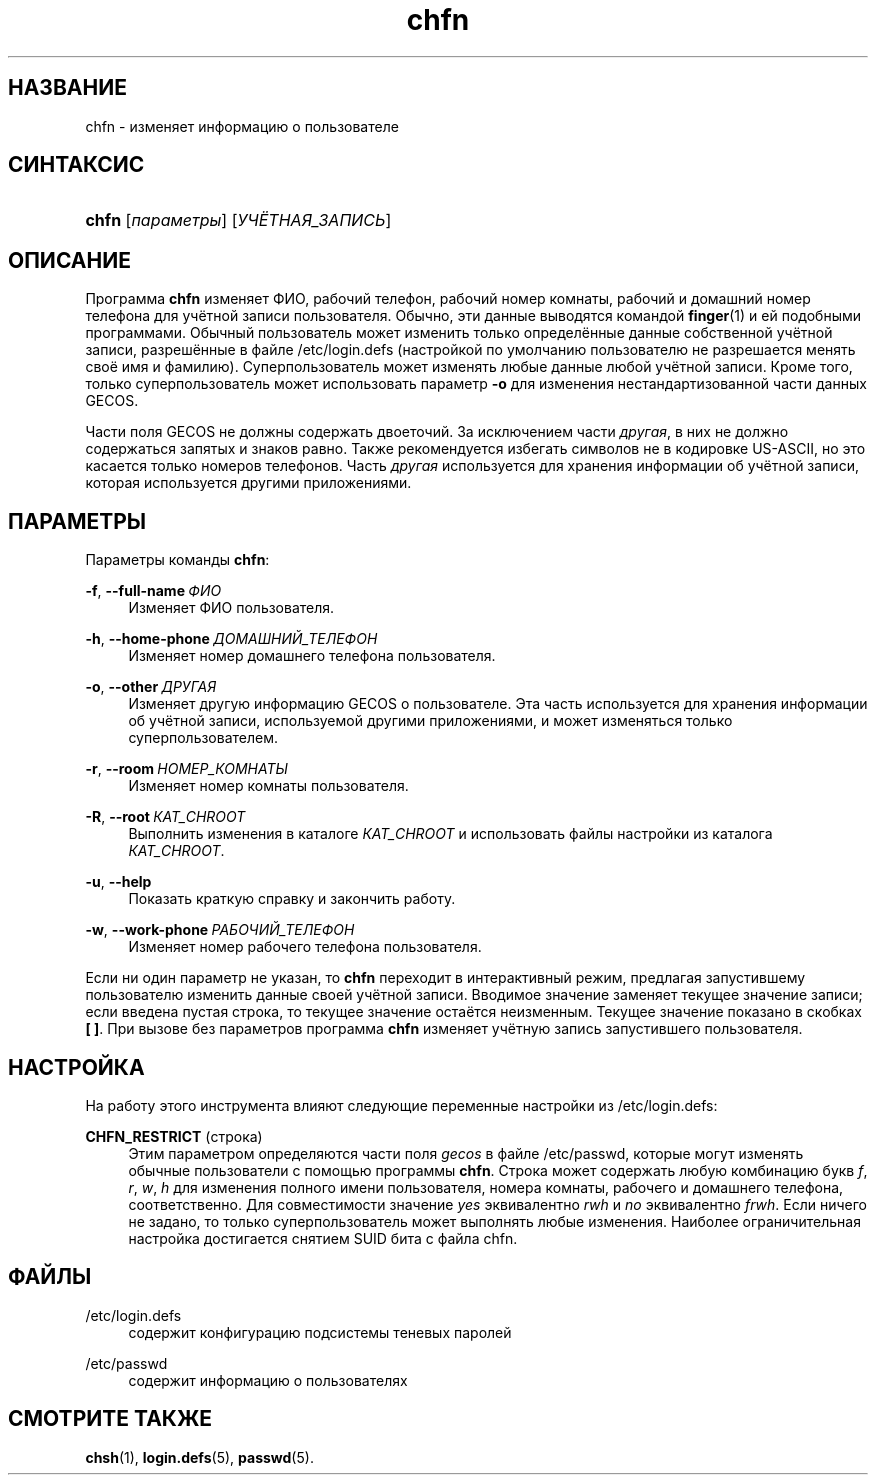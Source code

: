 '\" t
.\"     Title: chfn
.\"    Author: Julianne Frances Haugh
.\" Generator: DocBook XSL Stylesheets v1.79.1 <http://docbook.sf.net/>
.\"      Date: 07/27/2018
.\"    Manual: Пользовательские команды
.\"    Source: shadow-utils 4.5
.\"  Language: Russian
.\"
.TH "chfn" "1" "07/27/2018" "shadow\-utils 4\&.5" "Пользовательские команды"
.\" -----------------------------------------------------------------
.\" * Define some portability stuff
.\" -----------------------------------------------------------------
.\" ~~~~~~~~~~~~~~~~~~~~~~~~~~~~~~~~~~~~~~~~~~~~~~~~~~~~~~~~~~~~~~~~~
.\" http://bugs.debian.org/507673
.\" http://lists.gnu.org/archive/html/groff/2009-02/msg00013.html
.\" ~~~~~~~~~~~~~~~~~~~~~~~~~~~~~~~~~~~~~~~~~~~~~~~~~~~~~~~~~~~~~~~~~
.ie \n(.g .ds Aq \(aq
.el       .ds Aq '
.\" -----------------------------------------------------------------
.\" * set default formatting
.\" -----------------------------------------------------------------
.\" disable hyphenation
.nh
.\" disable justification (adjust text to left margin only)
.ad l
.\" -----------------------------------------------------------------
.\" * MAIN CONTENT STARTS HERE *
.\" -----------------------------------------------------------------
.SH "НАЗВАНИЕ"
chfn \- изменяет информацию о пользователе
.SH "СИНТАКСИС"
.HP \w'\fBchfn\fR\ 'u
\fBchfn\fR [\fIпараметры\fR] [\fIУЧЁТНАЯ_ЗАПИСЬ\fR]
.SH "ОПИСАНИЕ"
.PP
Программа
\fBchfn\fR
изменяет ФИО, рабочий телефон, рабочий номер комнаты, рабочий и домашний номер телефона для учётной записи пользователя\&. Обычно, эти данные выводятся командой
\fBfinger\fR(1)
и ей подобными программами\&. Обычный пользователь может изменить только определённые данные собственной учётной записи, разрешённые в файле
/etc/login\&.defs
(настройкой по умолчанию пользователю не разрешается менять своё имя и фамилию)\&. Суперпользователь может изменять любые данные любой учётной записи\&. Кроме того, только суперпользователь может использовать параметр
\fB\-o\fR
для изменения нестандартизованной части данных GECOS\&.
.PP
Части поля GECOS не должны содержать двоеточий\&. За исключением части
\fIдругая\fR, в них не должно содержаться запятых и знаков равно\&. Также рекомендуется избегать символов не в кодировке US\-ASCII, но это касается только номеров телефонов\&. Часть
\fIдругая\fR
используется для хранения информации об учётной записи, которая используется другими приложениями\&.
.SH "ПАРАМЕТРЫ"
.PP
Параметры команды
\fBchfn\fR:
.PP
\fB\-f\fR, \fB\-\-full\-name\fR\ \&\fIФИО\fR
.RS 4
Изменяет ФИО пользователя\&.
.RE
.PP
\fB\-h\fR, \fB\-\-home\-phone\fR\ \&\fIДОМАШНИЙ_ТЕЛЕФОН\fR
.RS 4
Изменяет номер домашнего телефона пользователя\&.
.RE
.PP
\fB\-o\fR, \fB\-\-other\fR\ \&\fIДРУГАЯ\fR
.RS 4
Изменяет другую информацию GECOS о пользователе\&. Эта часть используется для хранения информации об учётной записи, используемой другими приложениями, и может изменяться только суперпользователем\&.
.RE
.PP
\fB\-r\fR, \fB\-\-room\fR\ \&\fIНОМЕР_КОМНАТЫ\fR
.RS 4
Изменяет номер комнаты пользователя\&.
.RE
.PP
\fB\-R\fR, \fB\-\-root\fR\ \&\fIКАТ_CHROOT\fR
.RS 4
Выполнить изменения в каталоге
\fIКАТ_CHROOT\fR
и использовать файлы настройки из каталога
\fIКАТ_CHROOT\fR\&.
.RE
.PP
\fB\-u\fR, \fB\-\-help\fR
.RS 4
Показать краткую справку и закончить работу\&.
.RE
.PP
\fB\-w\fR, \fB\-\-work\-phone\fR\ \&\fIРАБОЧИЙ_ТЕЛЕФОН\fR
.RS 4
Изменяет номер рабочего телефона пользователя\&.
.RE
.PP
Если ни один параметр не указан, то
\fBchfn\fR
переходит в интерактивный режим, предлагая запустившему пользователю изменить данные своей учётной записи\&. Вводимое значение заменяет текущее значение записи; если введена пустая строка, то текущее значение остаётся неизменным\&. Текущее значение показано в скобках
\fB[ ]\fR\&. При вызове без параметров программа
\fBchfn\fR
изменяет учётную запись запустившего пользователя\&.
.SH "НАСТРОЙКА"
.PP
На работу этого инструмента влияют следующие переменные настройки из
/etc/login\&.defs:
.PP
\fBCHFN_RESTRICT\fR (строка)
.RS 4
Этим параметром определяются части поля
\fIgecos\fR
в файле
/etc/passwd, которые могут изменять обычные пользователи с помощью программы
\fBchfn\fR\&. Строка может содержать любую комбинацию букв
\fIf\fR,
\fIr\fR,
\fIw\fR,
\fIh\fR
для изменения полного имени пользователя, номера комнаты, рабочего и домашнего телефона, соответственно\&. Для совместимости значение
\fIyes\fR
эквивалентно
\fIrwh\fR
и
\fIno\fR
эквивалентно
\fIfrwh\fR\&. Если ничего не задано, то только суперпользователь может выполнять любые изменения\&. Наиболее ограничительная настройка достигается снятием SUID бита с файла
chfn\&.
.RE
.SH "ФАЙЛЫ"
.PP
/etc/login\&.defs
.RS 4
содержит конфигурацию подсистемы теневых паролей
.RE
.PP
/etc/passwd
.RS 4
содержит информацию о пользователях
.RE
.SH "СМОТРИТЕ ТАКЖЕ"
.PP
\fBchsh\fR(1),
\fBlogin.defs\fR(5),
\fBpasswd\fR(5)\&.
